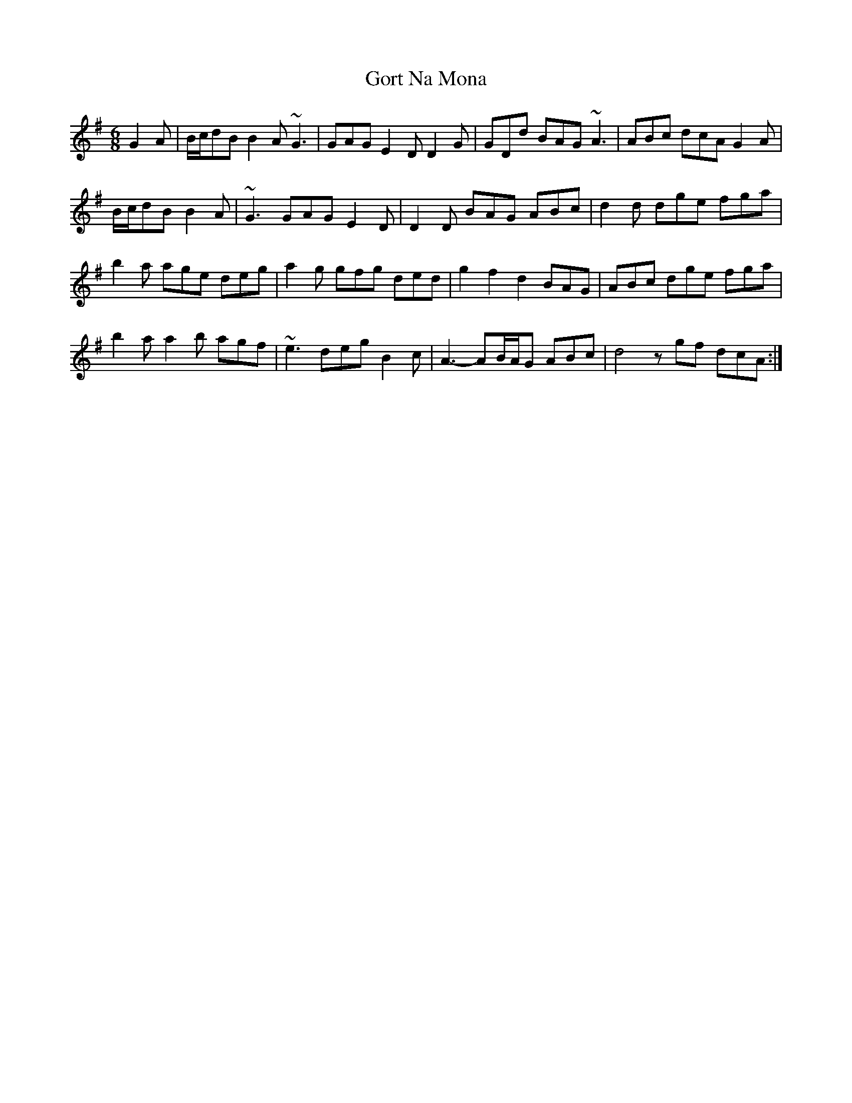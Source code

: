 X: 15838
T: Gort Na Mona
R: jig
M: 6/8
K: Gmajor
G2A|B/c/dB B2A ~G3|GAG E2D D2G|GDd BAG ~A3|ABc dcA G2A|
B/c/dB B2A|~G3 GAG E2D|D2D BAG ABc|d2d dge fga|
b2a age deg|a2g gfg ded|g2f2d2 BAG|ABc dge fga|
b2a a2b agf|~e3 deg B2c|A3- AB/A/G ABc|d4 z gf dcA:|


